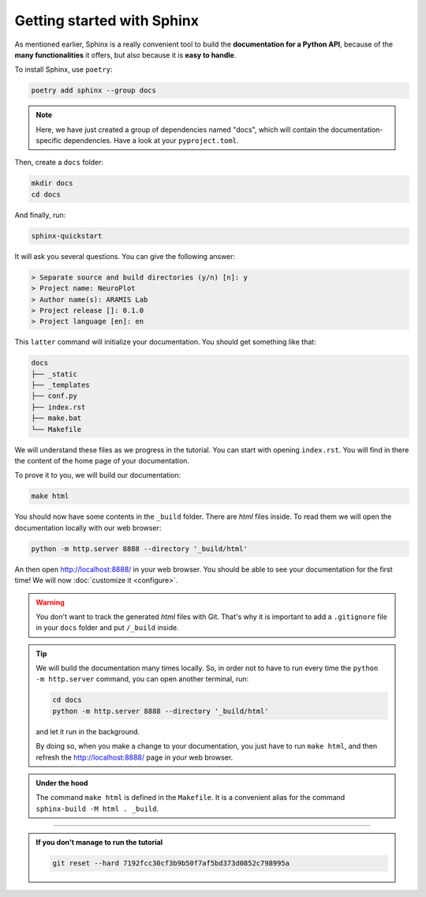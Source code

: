 Getting started with Sphinx
===========================

As mentioned earlier, Sphinx is a really convenient tool to build the **documentation for
a Python API**, because of the **many functionalities** it offers, but also because it is **easy to
handle**.

To install Sphinx, use ``poetry``:

.. code-block:: bash

    poetry add sphinx --group docs

.. note::

    Here, we have just created a group of dependencies named "docs", which will contain
    the documentation-specific dependencies. Have a look at your ``pyproject.toml``.

Then, create a ``docs`` folder:

.. code-block:: bash

    mkdir docs
    cd docs

And finally, run:

.. code-block:: bash

    sphinx-quickstart

It will ask you several questions. You can give the following answer:

.. code-block:: text

    > Separate source and build directories (y/n) [n]: y
    > Project name: NeuroPlot
    > Author name(s): ARAMIS Lab
    > Project release []: 0.1.0
    > Project language [en]: en

This ``latter`` command will initialize your documentation. You should get something like that:

.. code-block:: text

    docs
    ├── _static
    ├── _templates
    ├── conf.py
    ├── index.rst
    ├── make.bat
    └── Makefile

We will understand these files as we progress in the tutorial. You can start with opening ``index.rst``.
You will find in there the content of the home page of your documentation.

To prove it to you, we will build our documentation:

.. code-block::  bash

    make html

You should now have some contents in the ``_build`` folder. There are *html* files inside. To read them
we will open the documentation locally with our web browser:

.. code-block:: bash

    python -m http.server 8888 --directory '_build/html'

An then open http://localhost:8888/ in your web browser. You should be able to see your documentation
for the first time! We will now :doc:`customize it <configure>`.

.. warning::

    You don't want to track the generated *html* files with Git. That's why it is important to
    add a ``.gitignore`` file in your ``docs`` folder and put ``/_build`` inside.

.. tip::

    We will build the documentation many times locally. So, in order not to have to run every time the
    ``python -m http.server`` command, you can open another terminal, run:

    .. code-block:: bash
        
        cd docs
        python -m http.server 8888 --directory '_build/html'

    and let it run in the background.

    By doing so, when you make a change to your documentation, you just have to run ``make html``,
    and then refresh the http://localhost:8888/ page in your web browser.

.. admonition:: Under the hood
    :class: hint

    The command ``make html`` is defined in the ``Makefile``. It is a convenient alias for the command
    ``sphinx-build -M html . _build``.

-----

.. admonition:: If you don't manage to run the tutorial
    :class: important

    .. code-block:: bash

        git reset --hard 7192fcc30cf3b9b50f7af5bd373d0852c798995a